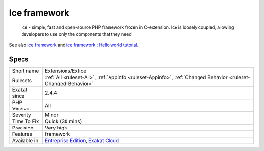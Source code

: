 .. _extensions-extice:

.. _ice-framework:

Ice framework
+++++++++++++

  Ice - simple, fast and open-source PHP framework frozen in C-extension. Ice is loosely coupled, allowing developers to use only the components that they need.

See also `ice framework <https://www.iceframework.org/>`_ and `ice framework : Hello world tutorial <https://www.iceframework.org/doc/tutorial/hello>`_.


Specs
_____

+--------------+-------------------------------------------------------------------------------------------------------------------------+
| Short name   | Extensions/Extice                                                                                                       |
+--------------+-------------------------------------------------------------------------------------------------------------------------+
| Rulesets     | :ref:`All <ruleset-All>`, :ref:`Appinfo <ruleset-Appinfo>`, :ref:`Changed Behavior <ruleset-Changed-Behavior>`          |
+--------------+-------------------------------------------------------------------------------------------------------------------------+
| Exakat since | 2.4.4                                                                                                                   |
+--------------+-------------------------------------------------------------------------------------------------------------------------+
| PHP Version  | All                                                                                                                     |
+--------------+-------------------------------------------------------------------------------------------------------------------------+
| Severity     | Minor                                                                                                                   |
+--------------+-------------------------------------------------------------------------------------------------------------------------+
| Time To Fix  | Quick (30 mins)                                                                                                         |
+--------------+-------------------------------------------------------------------------------------------------------------------------+
| Precision    | Very high                                                                                                               |
+--------------+-------------------------------------------------------------------------------------------------------------------------+
| Features     | framework                                                                                                               |
+--------------+-------------------------------------------------------------------------------------------------------------------------+
| Available in | `Entreprise Edition <https://www.exakat.io/entreprise-edition>`_, `Exakat Cloud <https://www.exakat.io/exakat-cloud/>`_ |
+--------------+-------------------------------------------------------------------------------------------------------------------------+


